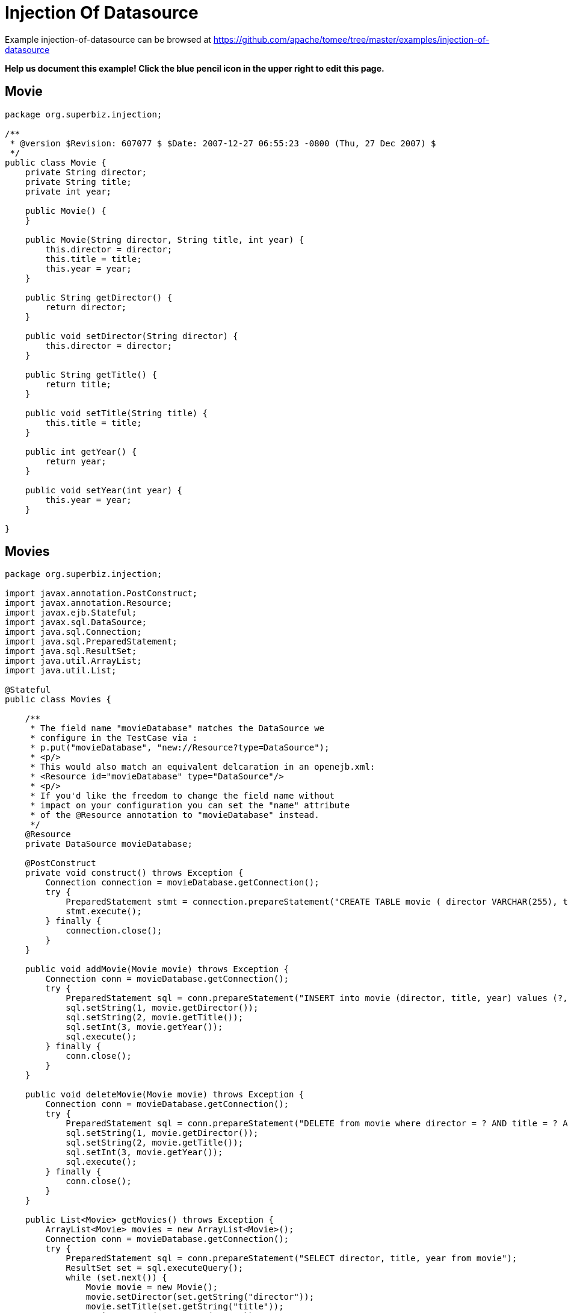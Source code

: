 = Injection Of Datasource
:jbake-date: 2016-08-30
:jbake-type: page
:jbake-tomeepdf:
:jbake-status: published

Example injection-of-datasource can be browsed at https://github.com/apache/tomee/tree/master/examples/injection-of-datasource


*Help us document this example! Click the blue pencil icon in the upper right to edit this page.*

==  Movie


[source,java]
----
package org.superbiz.injection;

/**
 * @version $Revision: 607077 $ $Date: 2007-12-27 06:55:23 -0800 (Thu, 27 Dec 2007) $
 */
public class Movie {
    private String director;
    private String title;
    private int year;

    public Movie() {
    }

    public Movie(String director, String title, int year) {
        this.director = director;
        this.title = title;
        this.year = year;
    }

    public String getDirector() {
        return director;
    }

    public void setDirector(String director) {
        this.director = director;
    }

    public String getTitle() {
        return title;
    }

    public void setTitle(String title) {
        this.title = title;
    }

    public int getYear() {
        return year;
    }

    public void setYear(int year) {
        this.year = year;
    }

}
----


==  Movies


[source,java]
----
package org.superbiz.injection;

import javax.annotation.PostConstruct;
import javax.annotation.Resource;
import javax.ejb.Stateful;
import javax.sql.DataSource;
import java.sql.Connection;
import java.sql.PreparedStatement;
import java.sql.ResultSet;
import java.util.ArrayList;
import java.util.List;

@Stateful
public class Movies {

    /**
     * The field name "movieDatabase" matches the DataSource we
     * configure in the TestCase via :
     * p.put("movieDatabase", "new://Resource?type=DataSource");
     * <p/>
     * This would also match an equivalent delcaration in an openejb.xml:
     * <Resource id="movieDatabase" type="DataSource"/>
     * <p/>
     * If you'd like the freedom to change the field name without
     * impact on your configuration you can set the "name" attribute
     * of the @Resource annotation to "movieDatabase" instead.
     */
    @Resource
    private DataSource movieDatabase;

    @PostConstruct
    private void construct() throws Exception {
        Connection connection = movieDatabase.getConnection();
        try {
            PreparedStatement stmt = connection.prepareStatement("CREATE TABLE movie ( director VARCHAR(255), title VARCHAR(255), year integer)");
            stmt.execute();
        } finally {
            connection.close();
        }
    }

    public void addMovie(Movie movie) throws Exception {
        Connection conn = movieDatabase.getConnection();
        try {
            PreparedStatement sql = conn.prepareStatement("INSERT into movie (director, title, year) values (?, ?, ?)");
            sql.setString(1, movie.getDirector());
            sql.setString(2, movie.getTitle());
            sql.setInt(3, movie.getYear());
            sql.execute();
        } finally {
            conn.close();
        }
    }

    public void deleteMovie(Movie movie) throws Exception {
        Connection conn = movieDatabase.getConnection();
        try {
            PreparedStatement sql = conn.prepareStatement("DELETE from movie where director = ? AND title = ? AND year = ?");
            sql.setString(1, movie.getDirector());
            sql.setString(2, movie.getTitle());
            sql.setInt(3, movie.getYear());
            sql.execute();
        } finally {
            conn.close();
        }
    }

    public List<Movie> getMovies() throws Exception {
        ArrayList<Movie> movies = new ArrayList<Movie>();
        Connection conn = movieDatabase.getConnection();
        try {
            PreparedStatement sql = conn.prepareStatement("SELECT director, title, year from movie");
            ResultSet set = sql.executeQuery();
            while (set.next()) {
                Movie movie = new Movie();
                movie.setDirector(set.getString("director"));
                movie.setTitle(set.getString("title"));
                movie.setYear(set.getInt("year"));
                movies.add(movie);
            }
        } finally {
            conn.close();
        }
        return movies;
    }
}
----


==  MoviesTest


[source,java]
----
package org.superbiz.injection;

import junit.framework.TestCase;

import javax.ejb.embeddable.EJBContainer;
import javax.naming.Context;
import java.util.List;
import java.util.Properties;

//START SNIPPET: code
public class MoviesTest extends TestCase {

    public void test() throws Exception {

        Properties p = new Properties();
        p.put("movieDatabase", "new://Resource?type=DataSource");
        p.put("movieDatabase.JdbcDriver", "org.hsqldb.jdbcDriver");
        p.put("movieDatabase.JdbcUrl", "jdbc:hsqldb:mem:moviedb");

        Context context = EJBContainer.createEJBContainer(p).getContext();

        Movies movies = (Movies) context.lookup("java:global/injection-of-datasource/Movies");

        movies.addMovie(new Movie("Quentin Tarantino", "Reservoir Dogs", 1992));
        movies.addMovie(new Movie("Joel Coen", "Fargo", 1996));
        movies.addMovie(new Movie("Joel Coen", "The Big Lebowski", 1998));

        List<Movie> list = movies.getMovies();
        assertEquals("List.size()", 3, list.size());

        for (Movie movie : list) {
            movies.deleteMovie(movie);
        }

        assertEquals("Movies.getMovies()", 0, movies.getMovies().size());
    }
}
----


=  Running

    

[source]
----
-------------------------------------------------------
 T E S T S
-------------------------------------------------------
Running org.superbiz.injection.MoviesTest
Apache OpenEJB 4.0.0-beta-1    build: 20111002-04:06
http://tomee.apache.org/
INFO - openejb.home = /Users/dblevins/examples/injection-of-datasource
INFO - openejb.base = /Users/dblevins/examples/injection-of-datasource
INFO - Using 'javax.ejb.embeddable.EJBContainer=true'
INFO - Configuring Service(id=Default Security Service, type=SecurityService, provider-id=Default Security Service)
INFO - Configuring Service(id=Default Transaction Manager, type=TransactionManager, provider-id=Default Transaction Manager)
INFO - Configuring Service(id=movieDatabase, type=Resource, provider-id=Default JDBC Database)
INFO - Found EjbModule in classpath: /Users/dblevins/examples/injection-of-datasource/target/classes
INFO - Beginning load: /Users/dblevins/examples/injection-of-datasource/target/classes
INFO - Configuring enterprise application: /Users/dblevins/examples/injection-of-datasource
WARN - Method 'lookup' is not available for 'javax.annotation.Resource'. Probably using an older Runtime.
INFO - Configuring Service(id=Default Stateful Container, type=Container, provider-id=Default Stateful Container)
INFO - Auto-creating a container for bean Movies: Container(type=STATEFUL, id=Default Stateful Container)
INFO - Auto-linking resource-ref 'java:comp/env/org.superbiz.injection.Movies/movieDatabase' in bean Movies to Resource(id=movieDatabase)
INFO - Configuring Service(id=Default Managed Container, type=Container, provider-id=Default Managed Container)
INFO - Auto-creating a container for bean org.superbiz.injection.MoviesTest: Container(type=MANAGED, id=Default Managed Container)
INFO - Enterprise application "/Users/dblevins/examples/injection-of-datasource" loaded.
INFO - Assembling app: /Users/dblevins/examples/injection-of-datasource
INFO - Jndi(name="java:global/injection-of-datasource/Movies!org.superbiz.injection.Movies")
INFO - Jndi(name="java:global/injection-of-datasource/Movies")
INFO - Jndi(name="java:global/EjbModule1508028338/org.superbiz.injection.MoviesTest!org.superbiz.injection.MoviesTest")
INFO - Jndi(name="java:global/EjbModule1508028338/org.superbiz.injection.MoviesTest")
INFO - Created Ejb(deployment-id=Movies, ejb-name=Movies, container=Default Stateful Container)
INFO - Created Ejb(deployment-id=org.superbiz.injection.MoviesTest, ejb-name=org.superbiz.injection.MoviesTest, container=Default Managed Container)
INFO - Started Ejb(deployment-id=Movies, ejb-name=Movies, container=Default Stateful Container)
INFO - Started Ejb(deployment-id=org.superbiz.injection.MoviesTest, ejb-name=org.superbiz.injection.MoviesTest, container=Default Managed Container)
INFO - Deployed Application(path=/Users/dblevins/examples/injection-of-datasource)
Tests run: 1, Failures: 0, Errors: 0, Skipped: 0, Time elapsed: 1.276 sec

Results :

Tests run: 1, Failures: 0, Errors: 0, Skipped: 0
----

    
